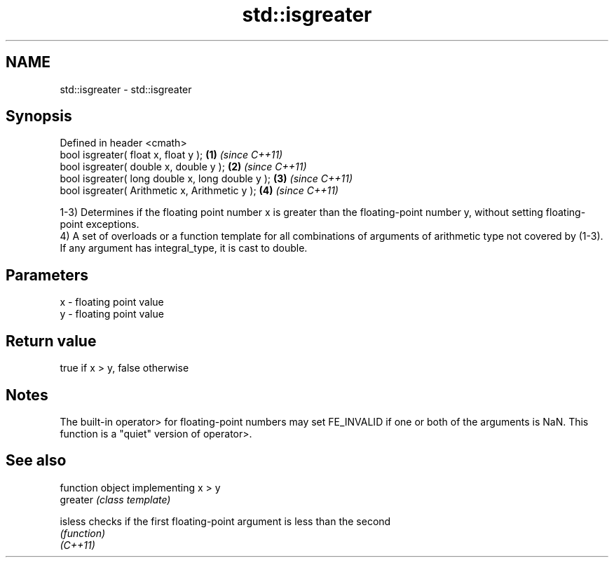 .TH std::isgreater 3 "2020.03.24" "http://cppreference.com" "C++ Standard Libary"
.SH NAME
std::isgreater \- std::isgreater

.SH Synopsis

  Defined in header <cmath>
  bool isgreater( float x, float y );             \fB(1)\fP \fI(since C++11)\fP
  bool isgreater( double x, double y );           \fB(2)\fP \fI(since C++11)\fP
  bool isgreater( long double x, long double y ); \fB(3)\fP \fI(since C++11)\fP
  bool isgreater( Arithmetic x, Arithmetic y );   \fB(4)\fP \fI(since C++11)\fP

  1-3) Determines if the floating point number x is greater than the floating-point number y, without setting floating-point exceptions.
  4) A set of overloads or a function template for all combinations of arguments of arithmetic type not covered by (1-3). If any argument has integral_type, it is cast to double.

.SH Parameters


  x - floating point value
  y - floating point value


.SH Return value

  true if x > y, false otherwise

.SH Notes

  The built-in operator> for floating-point numbers may set FE_INVALID if one or both of the arguments is NaN. This function is a "quiet" version of operator>.

.SH See also


          function object implementing x > y
  greater \fI(class template)\fP

  isless  checks if the first floating-point argument is less than the second
          \fI(function)\fP
  \fI(C++11)\fP




